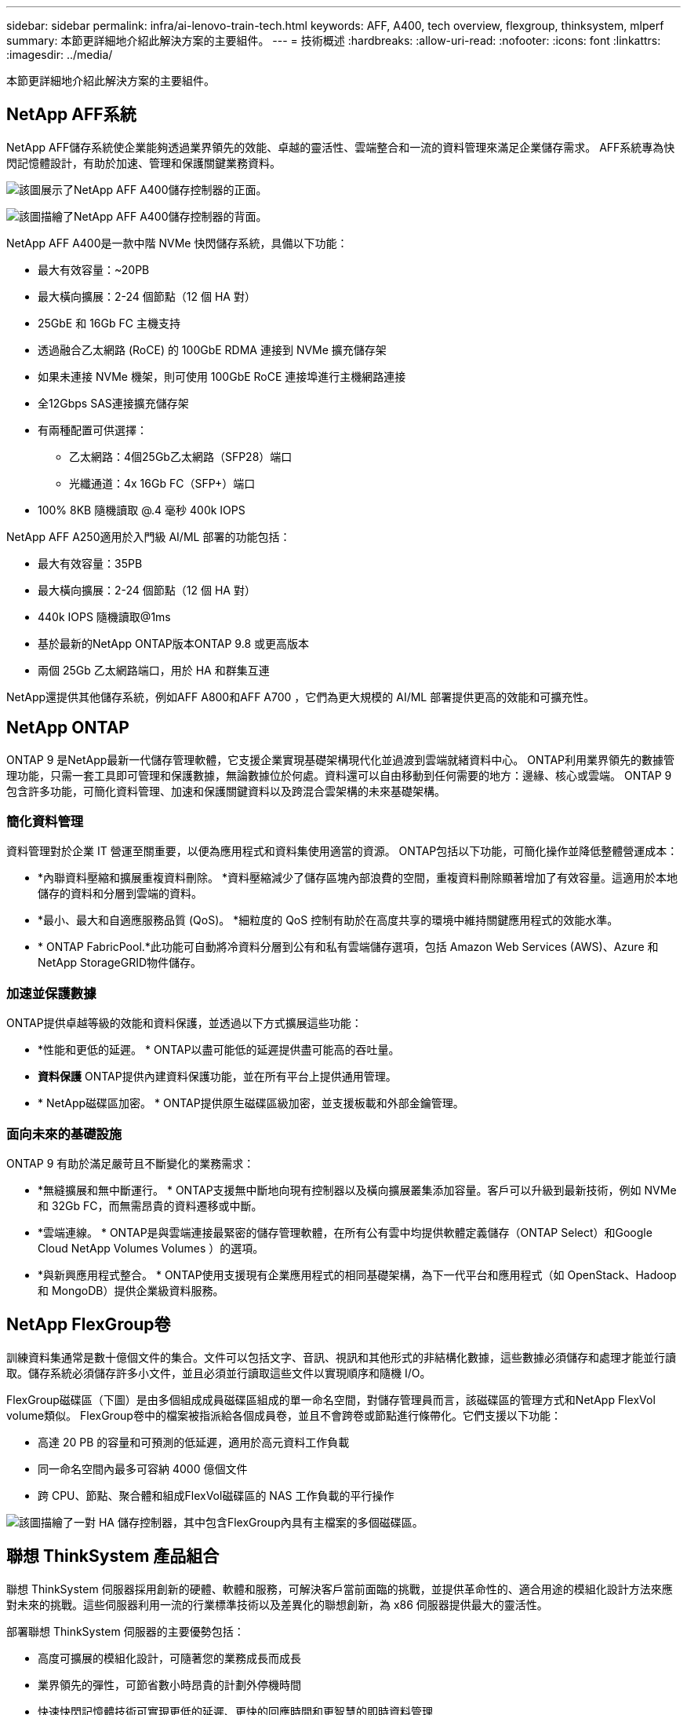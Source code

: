 ---
sidebar: sidebar 
permalink: infra/ai-lenovo-train-tech.html 
keywords: AFF, A400, tech overview, flexgroup, thinksystem, mlperf 
summary: 本節更詳細地介紹此解決方案的主要組件。 
---
= 技術概述
:hardbreaks:
:allow-uri-read: 
:nofooter: 
:icons: font
:linkattrs: 
:imagesdir: ../media/


[role="lead"]
本節更詳細地介紹此解決方案的主要組件。



== NetApp AFF系統

NetApp AFF儲存系統使企業能夠透過業界領先的效能、卓越的靈活性、雲端整合和一流的資料管理來滿足企業儲存需求。  AFF系統專為快閃記憶體設計，有助於加速、管理和保護關鍵業務資料。

image:a400-thinksystem-003.png["該圖展示了NetApp AFF A400儲存控制器的正面。"]

image:a400-thinksystem-004.png["該圖描繪了NetApp AFF A400儲存控制器的背面。"]

NetApp AFF A400是一款中階 NVMe 快閃儲存系統，具備以下功能：

* 最大有效容量：~20PB
* 最大橫向擴展：2-24 個節點（12 個 HA 對）
* 25GbE 和 16Gb FC 主機支持
* 透過融合乙太網路 (RoCE) 的 100GbE RDMA 連接到 NVMe 擴充儲存架
* 如果未連接 NVMe 機架，則可使用 100GbE RoCE 連接埠進行主機網路連接
* 全12Gbps SAS連接擴充儲存架
* 有兩種配置可供選擇：
+
** 乙太網路：4個25Gb乙太網路（SFP28）端口
** 光纖通道：4x 16Gb FC（SFP+）端口


* 100% 8KB 隨機讀取 @.4 毫秒 400k IOPS


NetApp AFF A250適用於入門級 AI/ML 部署的功能包括：

* 最大有效容量：35PB
* 最大橫向擴展：2-24 個節點（12 個 HA 對）
* 440k IOPS 隨機讀取@1ms
* 基於最新的NetApp ONTAP版本ONTAP 9.8 或更高版本
* 兩個 25Gb 乙太網路端口，用於 HA 和群集互連


NetApp還提供其他儲存系統，例如AFF A800和AFF A700 ，它們為更大規模的 AI/ML 部署提供更高的效能和可擴充性。



== NetApp ONTAP

ONTAP 9 是NetApp最新一代儲存管理軟體，它支援企業實現基礎架構現代化並過渡到雲端就緒資料中心。 ONTAP利用業界領先的數據管理功能，只需一套工具即可管理和保護數據，無論數據位於何處。資料還可以自由移動到任何需要的地方：邊緣、核心或雲端。  ONTAP 9 包含許多功能，可簡化資料管理、加速和保護關鍵資料以及跨混合雲架構的未來基礎架構。



=== 簡化資料管理

資料管理對於企業 IT 營運至關重要，以便為應用程式和資料集使用適當的資源。  ONTAP包括以下功能，可簡化操作並降低整體營運成本：

* *內聯資料壓縮和擴展重複資料刪除。 *資料壓縮減少了儲存區塊內部浪費的空間，重複資料刪除顯著增加了有效容量。這適用於本地儲存的資料和分層到雲端的資料。
* *最小、最大和自適應服務品質 (QoS)。 *細粒度的 QoS 控制有助於在高度共享的環境中維持關鍵應用程式的效能水準。
* * ONTAP FabricPool.*此功能可自動將冷資料分層到公有和私有雲端儲存選項，包括 Amazon Web Services (AWS)、Azure 和NetApp StorageGRID物件儲存。




=== 加速並保護數據

ONTAP提供卓越等級的效能和資料保護，並透過以下方式擴展這些功能：

* *性能和更低的延遲。 *  ONTAP以盡可能低的延遲提供盡可能高的吞吐量。
* *資料保護*  ONTAP提供內建資料保護功能，並在所有平台上提供通用管理。
* * NetApp磁碟區加密。 *  ONTAP提供原生磁碟區級加密，並支援板載和外部金鑰管理。




=== 面向未來的基礎設施

ONTAP 9 有助於滿足嚴苛且不斷變化的業務需求：

* *無縫擴展和無中斷運行。 * ONTAP支援無中斷地向現有控制器以及橫向擴展叢集添加容量。客戶可以升級到最新技術，例如 NVMe 和 32Gb FC，而無需昂貴的資料遷移或中斷。
* *雲端連線。 *  ONTAP是與雲端連接最緊密的儲存管理軟體，在所有公有雲中均提供軟體定義儲存（ONTAP Select）和Google Cloud NetApp Volumes Volumes ）的選項。
* *與新興應用程式整合。 *  ONTAP使用支援現有企業應用程式的相同基礎架構，為下一代平台和應用程式（如 OpenStack、Hadoop 和 MongoDB）提供企業級資料服務。




== NetApp FlexGroup卷

訓練資料集通常是數十億個文件的集合。文件可以包括文字、音訊、視訊和其他形式的非結構化數據，這些數據必須儲存和處理才能並行讀取。儲存系統必須儲存許多小文件，並且必須並行讀取這些文件以實現順序和隨機 I/O。

FlexGroup磁碟區（下圖）是由多個組成成員磁碟區組成的單一命名空間，對儲存管理員而言，該磁碟區的管理方式和NetApp FlexVol volume類似。 FlexGroup卷中的檔案被指派給各個成員卷，並且不會跨卷或節點進行條帶化。它們支援以下功能：

* 高達 20 PB 的容量和可預測的低延遲，適用於高元資料工作負載
* 同一命名空間內最多可容納 4000 億個文件
* 跨 CPU、節點、聚合體和組成FlexVol磁碟區的 NAS 工作負載的平行操作


image:a400-thinksystem-005.png["該圖描繪了一對 HA 儲存控制器，其中包含FlexGroup內具有主檔案的多個磁碟區。"]



== 聯想 ThinkSystem 產品組合

聯想 ThinkSystem 伺服器採用創新的硬體、軟體和服務，可解決客戶當前面臨的挑戰，並提供革命性的、適合用途的模組化設計方法來應對未來的挑戰。這些伺服器利用一流的行業標準技術以及差異化的聯想創新，為 x86 伺服器提供最大的靈活性。

部署聯想 ThinkSystem 伺服器的主要優勢包括：

* 高度可擴展的模組化設計，可隨著您的業務成長而成長
* 業界領先的彈性，可節省數小時昂貴的計劃外停機時間
* 快速快閃記憶體技術可實現更低的延遲、更快的回應時間和更智慧的即時資料管理


在人工智慧領域，聯想正在採取切實可行的方法來幫助企業了解並採用機器學習和人工智慧為其工作負載帶來的好處。聯想客戶可以在聯想人工智慧創新中心探索和評估聯想人工智慧產品，以充分了解其特定用例的價值。為了縮短價值實現時間，這種以客戶為中心的方法為客戶提供了可立即使用且針對 AI 進行最佳化的解決方案開發平台的概念驗證。



=== 聯想SR670 V2

Lenovo ThinkSystem SR670 V2 機架式伺服器為加速 AI 和高效能運算 (HPC) 提供最佳效能。  SR670 V2 支援多達八個 GPU，適合 ML、DL 和推理的計算密集型工作負載要求。

image:a400-thinksystem-006.png["此圖描繪了三種 SR670 配置。第一個顯示四個 SXM GPU，有八個 2.5 吋 HS 硬碟和 2 個 PCIe I/O 插槽。第二個顯示四個雙寬或八個單寬 GPU 插槽和兩個 PCIe I/O 插槽，帶有八個 2.5 吋或四個 3.5 吋 HS 硬碟。第三個顯示八個雙寬 GPU 插槽，其中有六個 EDSFF HS 驅動器和兩個 PCIe I/O 插槽。"]

ThinkSystem SR670 V2 配備支援高階 GPU（包括NVIDIA A100 80GB PCIe 8x GPU）的最新可擴充 Intel Xeon CPU，可為 AI 和 HPC 工作負載提供最佳化、加速的效能。

由於越來越多的工作負載需要使用加速器的效能，因此對 GPU 密度的需求也隨之增加。零售、金融服務、能源和醫療保健等行業正在使用 GPU 來獲取更深入的見解，並透過 ML、DL 和推理技術推動創新。

ThinkSystem SR670 V2 是一款最佳化的企業級解決方案，用於在生產中部署加速的 HPC 和 AI 工作負載，最大限度地提高系統效能，同時保持下一代平台超級運算叢集的資料中心密度。

其他功能包括：

* 支援 GPU 直接 RDMA I/O，其中高速網路適配器直接連接到 GPU，以最大化 I/O 效能。
* 支援 GPU 直接存儲，其中 NVMe 驅動器直接連接到 GPU，以最大限度地提高儲存效能。




== MLPerf

MLPerf 是業界領先的評估 AI 效能的基準套件。在本次驗證中，我們將其影像分類基準與最受歡迎的 AI 框架之一 MXNet 一起使用。使用MXNet_benchmarks訓練腳本來驅動AI訓練。該腳本包含幾種流行的常規模型的實現，並且旨在盡可能快。它可以在單一機器上運行，也可以在多台主機上以分散式模式運行。
